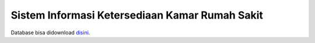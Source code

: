 ###################
Sistem Informasi Ketersediaan Kamar Rumah Sakit
###################

Database bisa didownload `disini <https://drive.google.com/open?id=14E8xVPcgKRazTI3xyzI1PeSeAwtqeZ4A>`_.
